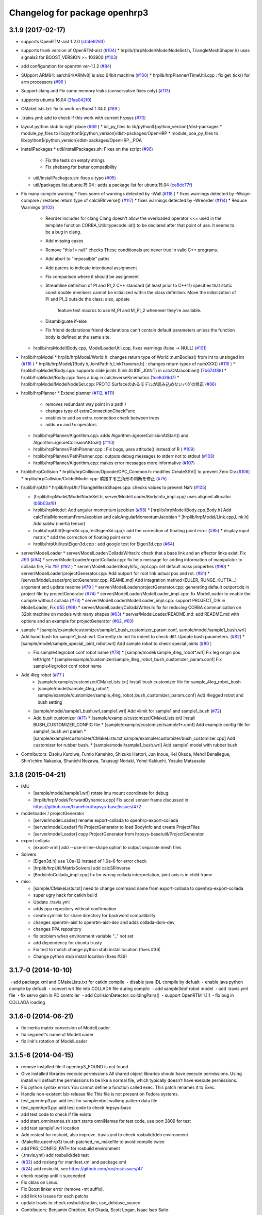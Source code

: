 ^^^^^^^^^^^^^^^^^^^^^^^^^^^^^^
Changelog for package openhrp3
^^^^^^^^^^^^^^^^^^^^^^^^^^^^^^

3.1.9 (2017-02-17)
------------------

* supports OpenRTM-aist 1.2.0 (`c04e9293 <https://github.com/fkanehiro/openhrp3/commit/c04e92930af318d6566213dd173c34331eb18898>`_)
* supports trunk version of OpenRTM-aist (`#104 <https://github.com/fkanehiro/openhrp3/issues/104>`_)
  * hrplib/{hrpModel/ModelNodeSet.h, TriangleMeshShaper.h} uses signals2 for BOOST_VERSION >= 103900 (`#103 <https://github.com/fkanehiro/openhrp3/issues/103>`_)
* add configuration for openrtm ver-1.1.2 (`#84 <https://github.com/fkanehiro/openhrp3/issues/84>`_)
* SUpport ARM64: aarch64(ARMv8) is also 64bit machine (`#100 <https://github.com/fkanehiro/openhrp3/issues/100>`_)
  * hrplib/hrpPlanner/TimeUtil.cpp : fix get_tick() for arm processors (`#99 <https://github.com/fkanehiro/openhrp3/issues/99>`_ )
* Support clang and Fix some memory leaks (conservative fixes only) (`#113 <https://github.com/fkanehiro/openhrp3/issues/113>`_)
* supports ubuntu 16.04 (`2faa042f0 <https://github.com/fkanehiro/openhrp3/commit/2faa042f0ce5e2b8ac6b03c94feb3e95ab076e1d>`_)
* CMakeLists.txt: fix to work on Boost 1.34.0 (`#89 <https://github.com/fkanehiro/openhrp3/issues/89>`_ )
* .traivs.yml: add to check if this work with current hrpsys (`#70 <https://github.com/fkanehiro/openhrp3/issues/70>`_)
* layout python stub to right place (`#69 <https://github.com/fkanehiro/openhrp3/issues/69>`_ )
  * idl_py_files to lib/python${python_version}/dist-packages
  * module_py_files to lib/python${python_version}/dist-packages/OpenHRP
  * module_poa_py_files to lib/python${python_version}/dist-packages/OpenHRP__POA

* installPackages
  * util/installPackages.sh: Fixes on the script (`#96 <https://github.com/fkanehiro/openhrp3/issues/96>`_)
    * Fix the tests on empty strings
    * Fix shebang for better compatibility
  * util/installPackages.sh: fixes a typo (`#95 <https://github.com/fkanehiro/openhrp3/issues/95>`_)
  * util/packages.list.ubuntu.15.04 : adds a package list for ubuntu15.04 (`ce8dc77f <https://github.com/fkanehiro/openhrp3/commit/ce8dc77f20f2f755f242b0c8ca3c9af7da278bf9>`_)

* Fix many compile warning
  * fixes some of warnings detected by -Wall (`#118 <https://github.com/fkanehiro/openhrp3/issues/118>`_ )
  * fixes warnings detected by -Wsign-compare / restores return type of calcSRInverse() (`#117 <https://github.com/fkanehiro/openhrp3/issues/117>`_)
  * fixes warnings detected by -Wreorder (`#114 <https://github.com/fkanehiro/openhrp3/issues/114>`_)
  * Reduce Warnings (`#102 <https://github.com/fkanehiro/openhrp3/issues/102>`_)
    * Reorder includes for clang
      Clang doesn't allow the overloaded operator <<= used in the template
      function CORBA_Util::typecode::id() to be declared after that point of
      use.  It seems to be a bug in clang.
    * Add missing cases
    * Remove "this != null" checks
      These conditionals are never true in valid C++ programs.
    * Add abort to "impossible" paths
    * Add parens to indicate intentional assignment
    * Fix comparison where it should be assignment
    * Streamline definition of PI and PI_2
      C++ standard (at least prior to C++11) specifies that static const
      double members cannot be initialized within the class definition.  Move
      the initialization of PI and PI_2 outside the class; also, update
        feature test macros to use M_PI and M_PI_2 whenever they're available.
    * Disambiguate if-else
    * Fix friend declarations
      friend declarations can't contain default parameters unless the function
      body is defined at the same site.
  * hrplib/hrpModel/Body.cpp, ModelLoaderUtil.cpp, fixes warnings (false -> NULL) (`#101 <https://github.com/fkanehiro/openhrp3/issues/101>`_)

* hrplib/hrpModel
  * hrplib/hrpModel/World.h: changes return type of World::numBodies() from int to unsinged int (`#116 <https://github.com/fkanehiro/openhrp3/issues/116>`_ )
  * hrplib/hrpModel/{Body.h,JointPath.h,LinkTraverse.h} : changes return types of numXXX() (`#115 <https://github.com/fkanehiro/openhrp3/issues/115>`_ )
  * hrplib/hrpModel/Body.cpp: supports slide joints (Link:SLIDE_JOINT) in calcCMJacobian() (`7b674f88 <https://github.com/fkanehiro/openhrp3/commit/7b674f88af1100ae0d85bdc6c45cb1f18ae648ea>`_)
  * hrplib/hrpModel/Body.cpp: fixes a bug in calcInverseKinematics (`1ce8d36d7 <https://github.com/fkanehiro/openhrp3/commit/1ce8d36d72685e4bfe92912ec13cced754c0240a>`_)
  * hrplib/hrpModel/ModelNodeSet.cpp: PROTO Surfaceのあるモデルが読み込めないバグの修正 (`#66 <https://github.com/fkanehiro/openhrp3/issues/66>`_)

* hrplib/hrpPlanner
  * Extend planner (`#112 <https://github.com/fkanehiro/openhrp3/issues/112>`_, `#111 <https://github.com/fkanehiro/openhrp3/issues/111>`_)
    * removes redundant way point in a path /
    * changes type of extraConnectionCheckFunc
    * enables to add an extra connection check between trees
    * adds == and != operators
  * hrplib/hrpPlanner/Algorithm.cpp: adds Algorithm::ignoreCollisionAtStart() and Algorithm::ignoreCollisionAtGoal() (`#110 <https://github.com/fkanehiro/openhrp3/issues/110>`_)
  * hrplib/hrpPlanner/PathPlanner.cpp : Fix bugs, uses attitude() instead of R ( `#109 <https://github.com/fkanehiro/openhrp3/issues/109>`_)

  * hrplib/hrpPlanner/PathPlanner.cpp: outputs debug messages to stderr not to stdout (`#108 <https://github.com/fkanehiro/openhrp3/issues/108>`_)
  * hrplib/hrpPlanner/Algorithm.cpp: makes error messages more informative (`#107 <https://github.com/fkanehiro/openhrp3/issues/107>`_)

* hrplib/hrpCollision
  * hrplib/hrpCollision/Opcode/OPC_Common.h: modifies CreateSSV() to prevent Zero Div.(`#106 <https://github.com/fkanehiro/openhrp3/issues/106>`_)
  * hrplib/hrpCollision/ColdetModel.cpp: 隣接する三角形の判断を修正 (`#75 <https://github.com/fkanehiro/openhrp3/issues/75>`_)

* hrplib/hrpUtil
  * hrplib/hrpUtil/TriangleMeshShaper.cpp: checks values to prevent NaN (`#105 <https://github.com/fkanehiro/openhrp3/issues/105>`_)

  * {hrplib/hrpModel/ModelNodeSet.h, server/ModelLoader/BodyInfo_impl.cpp} uses aligned allocator (`b6b03af8 <https://github.com/fkanehiro/openhrp3/commit/b6b03af8c9d122f891d94387a5cbb8c8f00f9ef6>`_)
  * hrplib/hrpModel: Add angular momentum jacobian (`#98 <https://github.com/fkanehiro/openhrp3/issues/98>`_)
    * [hrplib/hrpModel/Body.cpp,Body.h] Add calcTotalMomentumFromJacobian and calcAngularMomentumJacobian
    * [hrplib/hrpModel/Link.cpp,Link.h] Add subIw (inertia tensor)
  * hrplib/hrpUtil/{Eigen3d.cpp,testEigen3d.cpp}: add the correction of floating point error (`#85 <https://github.com/fkanehiro/openhrp3/issues/85>`_)
    * display input matrix
    * add the correction of floating point error
  * hrplib/hrpUtil/testEigen3d.cpp : add google test for Eigen3d.cpp (`#64 <https://github.com/fkanehiro/openhrp3/issues/64>`_)

* server/ModelLoader
  * server/ModelLoader/ColladaWriter.h: check that a base link and an effector links exist, Fix `#93 <https://github.com/fkanehiro/openhrp3/issues/93>`_ (`#94 <https://github.com/fkanehiro/openhrp3/issues/94>`_)
  * server/ModelLoader/exportCollada.cpp: fix help message for adding information of manipulator to collada file, Fix `#91 <https://github.com/fkanehiro/openhrp3/issues/91>`_  (`#92 <https://github.com/fkanehiro/openhrp3/issues/92>`_ )
  * server/ModelLoader/BodyInfo_impl.cpp: set default mass properties (`#90 <https://github.com/fkanehiro/openhrp3/issues/90>`_)
  * server/ModelLoader/projectGenerator.cpp: Add outport for root link actual pos and rot. (`#81 <https://github.com/fkanehiro/openhrp3/issues/81>`_)
  * [server/ModelLoader/projectGenerator.cpp, REAME.md] Add integration method (EULER, RUNGE_KUTTA...) argument and update readme (`#79 <https://github.com/fkanehiro/openhrp3/issues/79>`_ )
  * server/ModelLoader/projectGenerator.cpp: generating default outport:dq in project file by projectGenerator (`#74 <https://github.com/fkanehiro/openhrp3/issues/74>`_)
  * server/ModelLoader/ModelLoader_impl.cpp: fix ModelLoader to enable the compile without collada (`#73 <https://github.com/fkanehiro/openhrp3/issues/73>`_)
  * server/ModelLoader/ModelLoader_impl.cpp: support PROJECT_DIR in ModelLoader, Fix `#55 <https://github.com/fkanehiro/openhrp3/issues/55>`_ (`#68 <https://github.com/fkanehiro/openhrp3/issues/68>`_)
  * server/ModelLoader/ColladaWriter.h: fix for reducing CORBA communication on 32bit machine on models with many shapes (`#63 <https://github.com/fkanehiro/openhrp3/issues/63>`_)
  * server/ModelLoader/README.md: add README.md with options and an example for projectGenerator (`#62 <https://github.com/fkanehiro/openhrp3/issues/62>`_, `#60 <https://github.com/fkanehiro/openhrp3/issues/60>`_)

* sample
  * [sample/example/customizer/sample1_bush_customizer_param.conf, sample/model/sample1_bush.wrl] Add hand bush for sample1_bush.wrl. Currently do not fix indent to check diff. Update bush parameters. (`#82 <https://github.com/fkanehiro/openhrp3/issues/82>`_)
  * [sample/model/sample_special_joint_robot.wrl] Add sample robot to check special joints (`#80 <https://github.com/fkanehiro/openhrp3/issues/80>`_ )

  * Fix sample4legrobot conf robot name (`#78 <https://github.com/fkanehiro/openhrp3/issues/78>`_)
    * [sample/model/sample_4leg_robot*.wrl] Fix leg origin pos left/right
    * [sample/example/customizer/sample_4leg_robot_bush_customizer_param.conf] Fix sample4legrobot conf robot name
* Add 4leg robot (`#77 <https://github.com/fkanehiro/openhrp3/issues/77>`_ )
    * [sample/example/customizer/CMakeLists.txt] Install bush customizer file for sample_4leg_robot_bush
    * [sample/model/sample_4leg_robot*, sample/example/customizer/sample_4leg_robot_bush_customizer_param.conf] Add 4legged robot and bush setting
  * [sample/model/sample1_bush.wrl,sample1.wrl] Add vlimit for sample1 and sample1_bush (`#72 <https://github.com/fkanehiro/openhrp3/issues/72>`_)
  * Add bush customizer (`#71 <https://github.com/fkanehiro/openhrp3/issues/71>`_)
    * [sample/example/customizer/CMakeLists.txt] Install BUSH_CUSTOMIZER_CONFIG file
    * [sample/example/customizer/sample1*.conf] Add example config file for sample1_bush.wrl param
    * [sample/example/customizer/CMakeLists.txt,sample/example/customizer/bush_customizer.cpp] Add customizer for rubber bush.
    * [sample/model/sample1_bush.wrl] Add sample1 model with rubber bush.

* Contributors: Eisoku Kuroiwa, Fumio Kanehiro, Shizuko Hattori, Jun Inoue, Kei Okada, Mehdi Benallegue, Shin'ichiro Nakaoka, Shunichi Nozawa, Takasugi Noriaki, Yohei Kakiuchi, Yosuke Matsusaka

3.1.8 (2015-04-21)
------------------

* IMU

  * [sample/model/sample1.wrl] rotate imu mount coordinate for debug
  * [hrplib/hrpModel/ForwardDynamics.cpp] Fix accel sensor frame discussed in https://github.com/fkanehiro/hrpsys-base/issues/472

* modelloader / projectGenerator

  * [server/modelLoader] rename export-collada to openhrp-export-collada
  * [server/modelLoader] fix ProjectGenerator to load BodyInfo and create ProjectFiles
  * [server/modelLoader] copy ProjectGenerator from hrpsys-base/util/ProjectGenerator

* export collada

  * [export-vrml] add --use-inline-shape option to output separate mesh files

* Solvers

  * [Eigen3d.h] use 1.0e-12 instaed of 1.0e-6 for error check
  * [hrplib/hrpUtil/MatrixSolvers] add calcSRInverse
  * [BodyInfoCollada_impl.cpp] fix for wrong collada interpretation,
    joint axis is in child frame

* misc

  * [sample/CMakeLists.txt] need to change command name from export-collada to openhrp-export-collada
  * super ugry hack for catkin build
  * Update .travis.yml
  * adds ppa repository without confirmation
  * create symlink for share directory for backword compatibility
  * changes openrtm-aist to openrtm-aist-dev and adds collada-dom-dev
  * changes PPA repository
  * fix problem when environment variable "_" not set
  * add dependency for ubuntu trusty
  * Fix test to match change python stub install location (fixes #36)
  * Change python stub install location (fixes #36)



3.1.7-0 (2014-10-10)
--------------------
・add package.xml and CMakeLists.txt for catkin compile
・disable java IDL compile by defualt
・enable java python compile by defualt
・convert wrl file into COLLADA file during compile
・add sample3dof robot model
・add .travis.yml file
・fix servo gain in PD controller 
・add CollisionDetector::colldingPairs()
・support OpenRTM 1.1.1
・fix bug in COLLADA loading

3.1.6-0 (2014-06-21)
--------------------
* fix inertia matrix conversion of ModelLoader
* fix segment's name of ModelLoader
* fix link's rotation of ModelLoader

3.1.5-6 (2014-04-15)
--------------------
* remove installed file if openhrp3_FOUND is not found
* Give installed libraries execute permissions
  All shared object libraries should have execute permissions. Using install will default the permissions to be like a normal file, which typically doesn't have execute permissions.
* Fix python syntax errors
  You cannot define a function called exec. This patch renames it to Exec.
* Handle non-existent lsb-release file
  This file is not present on Fedora systems.
* test_openhrp3.py: add test for samplerobot walking pattern data file
* test_openhpr3.py: add test code to check hrpsys-base
* add test code to check if file exists
* add start_omninames.sh start starts omniNames for test code, use port 2809 for test
* add test sample1.wrl location
* Add rostest for rosbuid, also improve .travis.yml to check rosbulid/deb environment
* (Makefile.openhrp3) touch patched_no_makefile to avoid compile twice
* add PKG_CONFIG_PATH for rosbuild environment
* (.travis.yml) add rosbuild/deb test
* (`#32 <https://github.com/start-jsk/openhrp3/issues/32>`_) add roslang for manifest.xml and package.xml
* (`#24 <https://github.com/start-jsk/openhrp3/issues/24>`_) add rosbuild, see https://github.com/ros/ros/issues/47
* check rosdep until it succeeded
* Fix cblas on Linux.
* Fix Boost linker error (remove -mt suffix).
* add link to issues for each patchs
* update travis to check rosbuild/catkin, use_deb/use_source
* Contributors: Benjamin Chrétien, Kei Okada, Scott Logan, Isaac Isao Saito

3.1.5-5 (2014-03-04)
--------------------
* Fix to an issue that caused https://github.com/start-jsk/hrpsys/issues/25
* Initial commit of CHANGELOG.rst
* Contributors: Kei Okada, chen.jsk, Ryohei Ueda, Isaac Isao Saito, Hiroyuki Mikita, Iori Kumagai, Takuya Nakaoka, Shunichi Nozawa, Rosen Diankov, Yohei Kakiuchi
